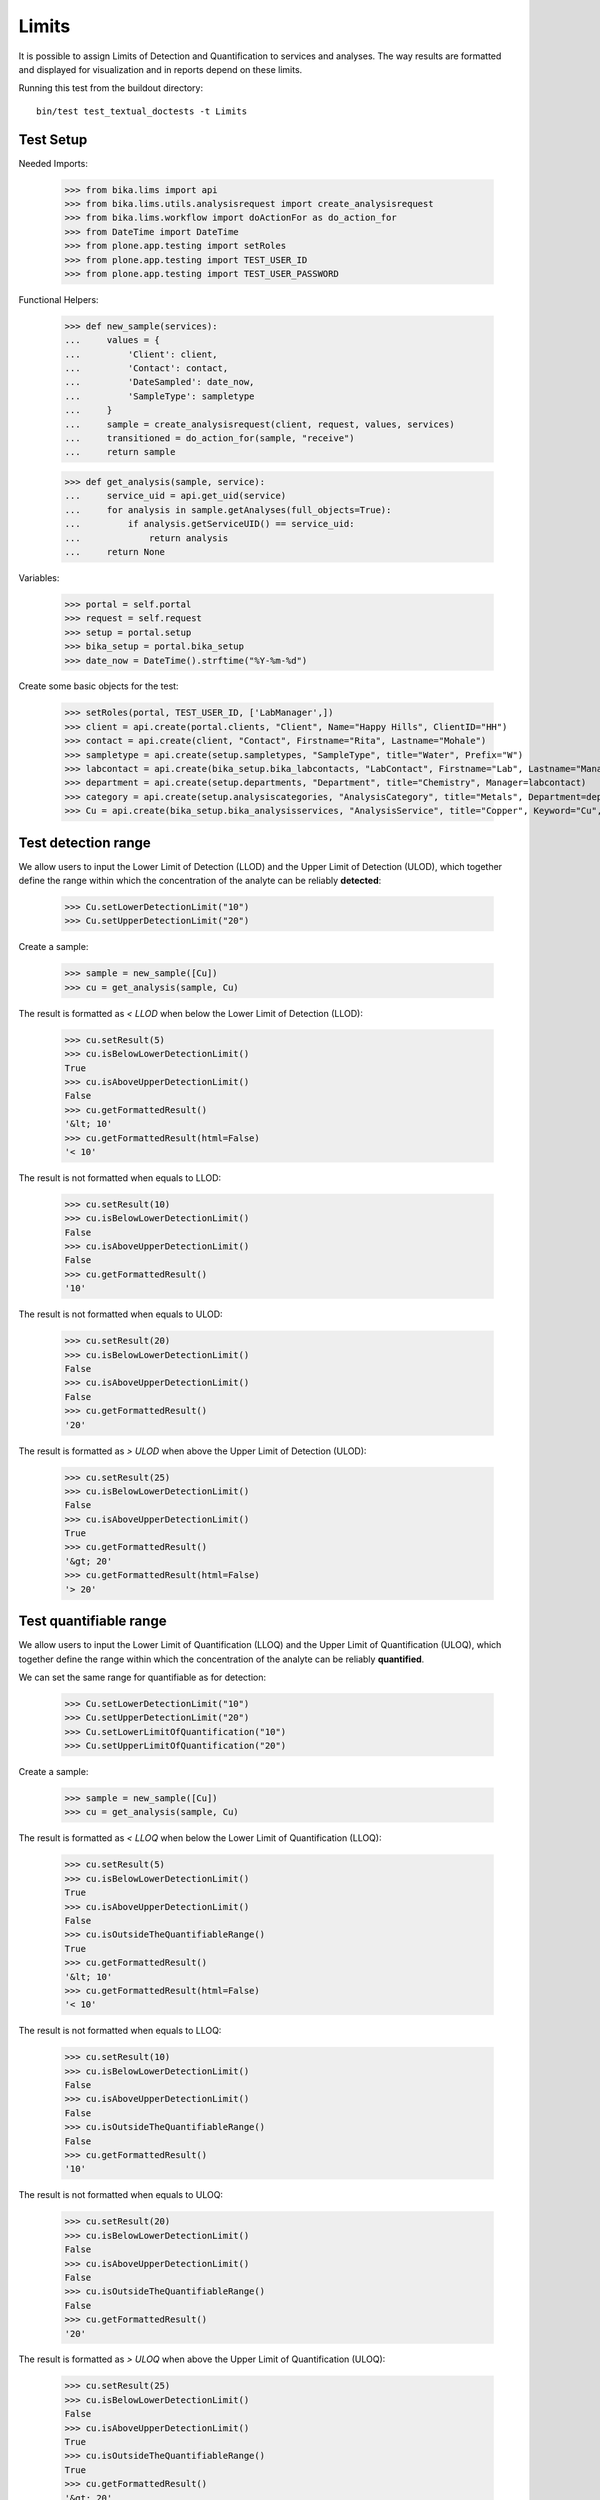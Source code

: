 Limits
------

It is possible to assign Limits of Detection and Quantification to services and
analyses. The way results are formatted and displayed for visualization and in
reports depend on these limits.

Running this test from the buildout directory::

    bin/test test_textual_doctests -t Limits


Test Setup
..........

Needed Imports:

    >>> from bika.lims import api
    >>> from bika.lims.utils.analysisrequest import create_analysisrequest
    >>> from bika.lims.workflow import doActionFor as do_action_for
    >>> from DateTime import DateTime
    >>> from plone.app.testing import setRoles
    >>> from plone.app.testing import TEST_USER_ID
    >>> from plone.app.testing import TEST_USER_PASSWORD

Functional Helpers:

    >>> def new_sample(services):
    ...     values = {
    ...         'Client': client,
    ...         'Contact': contact,
    ...         'DateSampled': date_now,
    ...         'SampleType': sampletype
    ...     }
    ...     sample = create_analysisrequest(client, request, values, services)
    ...     transitioned = do_action_for(sample, "receive")
    ...     return sample

    >>> def get_analysis(sample, service):
    ...     service_uid = api.get_uid(service)
    ...     for analysis in sample.getAnalyses(full_objects=True):
    ...         if analysis.getServiceUID() == service_uid:
    ...             return analysis
    ...     return None

Variables:

    >>> portal = self.portal
    >>> request = self.request
    >>> setup = portal.setup
    >>> bika_setup = portal.bika_setup
    >>> date_now = DateTime().strftime("%Y-%m-%d")

Create some basic objects for the test:

    >>> setRoles(portal, TEST_USER_ID, ['LabManager',])
    >>> client = api.create(portal.clients, "Client", Name="Happy Hills", ClientID="HH")
    >>> contact = api.create(client, "Contact", Firstname="Rita", Lastname="Mohale")
    >>> sampletype = api.create(setup.sampletypes, "SampleType", title="Water", Prefix="W")
    >>> labcontact = api.create(bika_setup.bika_labcontacts, "LabContact", Firstname="Lab", Lastname="Manager")
    >>> department = api.create(setup.departments, "Department", title="Chemistry", Manager=labcontact)
    >>> category = api.create(setup.analysiscategories, "AnalysisCategory", title="Metals", Department=department)
    >>> Cu = api.create(bika_setup.bika_analysisservices, "AnalysisService", title="Copper", Keyword="Cu", Category=category)


Test detection range
....................

We allow users to input the Lower Limit of Detection (LLOD) and the Upper
Limit of Detection (ULOD), which together define the range within which the
concentration of the analyte can be reliably **detected**:

    >>> Cu.setLowerDetectionLimit("10")
    >>> Cu.setUpperDetectionLimit("20")

Create a sample:

    >>> sample = new_sample([Cu])
    >>> cu = get_analysis(sample, Cu)

The result is formatted as `< LLOD` when below the Lower Limit of Detection
(LLOD):

    >>> cu.setResult(5)
    >>> cu.isBelowLowerDetectionLimit()
    True
    >>> cu.isAboveUpperDetectionLimit()
    False
    >>> cu.getFormattedResult()
    '&lt; 10'
    >>> cu.getFormattedResult(html=False)
    '< 10'

The result is not formatted when equals to LLOD:

    >>> cu.setResult(10)
    >>> cu.isBelowLowerDetectionLimit()
    False
    >>> cu.isAboveUpperDetectionLimit()
    False
    >>> cu.getFormattedResult()
    '10'

The result is not formatted when equals to ULOD:

    >>> cu.setResult(20)
    >>> cu.isBelowLowerDetectionLimit()
    False
    >>> cu.isAboveUpperDetectionLimit()
    False
    >>> cu.getFormattedResult()
    '20'

The result is formatted as `> ULOD` when above the Upper Limit of Detection
(ULOD):

    >>> cu.setResult(25)
    >>> cu.isBelowLowerDetectionLimit()
    False
    >>> cu.isAboveUpperDetectionLimit()
    True
    >>> cu.getFormattedResult()
    '&gt; 20'
    >>> cu.getFormattedResult(html=False)
    '> 20'


Test quantifiable range
.......................

We allow users to input the Lower Limit of Quantification (LLOQ) and the Upper
Limit of Quantification (ULOQ), which together define the range within which
the concentration of the analyte can be reliably **quantified**.

We can set the same range for quantifiable as for detection:

    >>> Cu.setLowerDetectionLimit("10")
    >>> Cu.setUpperDetectionLimit("20")
    >>> Cu.setLowerLimitOfQuantification("10")
    >>> Cu.setUpperLimitOfQuantification("20")

Create a sample:

    >>> sample = new_sample([Cu])
    >>> cu = get_analysis(sample, Cu)

The result is formatted as `< LLOQ` when below the Lower Limit of
Quantification (LLOQ):

    >>> cu.setResult(5)
    >>> cu.isBelowLowerDetectionLimit()
    True
    >>> cu.isAboveUpperDetectionLimit()
    False
    >>> cu.isOutsideTheQuantifiableRange()
    True
    >>> cu.getFormattedResult()
    '&lt; 10'
    >>> cu.getFormattedResult(html=False)
    '< 10'

The result is not formatted when equals to LLOQ:

    >>> cu.setResult(10)
    >>> cu.isBelowLowerDetectionLimit()
    False
    >>> cu.isAboveUpperDetectionLimit()
    False
    >>> cu.isOutsideTheQuantifiableRange()
    False
    >>> cu.getFormattedResult()
    '10'

The result is not formatted when equals to ULOQ:

    >>> cu.setResult(20)
    >>> cu.isBelowLowerDetectionLimit()
    False
    >>> cu.isAboveUpperDetectionLimit()
    False
    >>> cu.isOutsideTheQuantifiableRange()
    False
    >>> cu.getFormattedResult()
    '20'

The result is formatted as `> ULOQ` when above the Upper Limit of
Quantification (ULOQ):

    >>> cu.setResult(25)
    >>> cu.isBelowLowerDetectionLimit()
    False
    >>> cu.isAboveUpperDetectionLimit()
    True
    >>> cu.isOutsideTheQuantifiableRange()
    True
    >>> cu.getFormattedResult()
    '&gt; 20'
    >>> cu.getFormattedResult(html=False)
    '> 20'


Test quantifiable and detection range altogether
................................................

Set different ranges for quantifiable and detection. Note that the
quantifiable range is always nested within the detection range:.

    >>> Cu.setLowerDetectionLimit("5")
    >>> Cu.setUpperDetectionLimit("25")
    >>> Cu.setLowerLimitOfQuantification("10")
    >>> Cu.setUpperLimitOfQuantification("20")

Create a sample:

    >>> sample = new_sample([Cu])
    >>> cu = get_analysis(sample, Cu)

The result is formatted as `Not detected` when below the LLOD:

    >>> cu.setResult(2)
    >>> cu.isBelowLowerDetectionLimit()
    True
    >>> cu.isAboveUpperDetectionLimit()
    False
    >>> cu.isOutsideTheQuantifiableRange()
    True
    >>> cu.getFormattedResult()
    'Not detected'

The result is formatted as `Detected but < LLOQ` when equal to LLOD:

    >>> cu.setResult(5)
    >>> cu.isBelowLowerDetectionLimit()
    False
    >>> cu.isAboveUpperDetectionLimit()
    False
    >>> cu.isOutsideTheQuantifiableRange()
    True
    >>> cu.getFormattedResult()
    'Detected but &lt; 10'
    >>> cu.getFormattedResult(html=False)
    'Detected but < 10'

Result is formatted as `Detected but < LLOQ` when above LLOD but below LLOQ:

    >>> cu.setResult(5)
    >>> cu.isBelowLowerDetectionLimit()
    False
    >>> cu.isAboveUpperDetectionLimit()
    False
    >>> cu.isOutsideTheQuantifiableRange()
    True
    >>> cu.getFormattedResult()
    'Detected but &lt; 10'
    >>> cu.getFormattedResult(html=False)
    'Detected but < 10'

The result is not formatted when equal to LLOQ:

    >>> cu.setResult(10)
    >>> cu.isBelowLowerDetectionLimit()
    False
    >>> cu.isAboveUpperDetectionLimit()
    False
    >>> cu.isOutsideTheQuantifiableRange()
    False
    >>> cu.getFormattedResult()
    '10'

The result is not formatted when within quantifiable range:

    >>> cu.setResult(15)
    >>> cu.isBelowLowerDetectionLimit()
    False
    >>> cu.isAboveUpperDetectionLimit()
    False
    >>> cu.isOutsideTheQuantifiableRange()
    False
    >>> cu.getFormattedResult()
    '15'

The result is not formatted when equal to ULOQ:

    >>> cu.setResult(20)
    >>> cu.isBelowLowerDetectionLimit()
    False
    >>> cu.isAboveUpperDetectionLimit()
    False
    >>> cu.isOutsideTheQuantifiableRange()
    False
    >>> cu.getFormattedResult()
    '20'

The result is formatted as `> ULOQ` when above ULOQ but below ULOD:

    >>> cu.setResult(22)
    >>> cu.isBelowLowerDetectionLimit()
    False
    >>> cu.isAboveUpperDetectionLimit()
    False
    >>> cu.isOutsideTheQuantifiableRange()
    True
    >>> cu.getFormattedResult()
    '&gt; 20'
    >>> cu.getFormattedResult(html=False)
    '> 20'

The result is formatted as `> ULOQ` when equals ULOD:

    >>> cu.setResult(25)
    >>> cu.isBelowLowerDetectionLimit()
    False
    >>> cu.isAboveUpperDetectionLimit()
    False
    >>> cu.isOutsideTheQuantifiableRange()
    True
    >>> cu.getFormattedResult()
    '&gt; 20'
    >>> cu.getFormattedResult(html=False)
    '> 20'

The result is formatted as `> ULOQ` when above ULOD:

    >>> cu.setResult(30)
    >>> cu.isBelowLowerDetectionLimit()
    False
    >>> cu.isAboveUpperDetectionLimit()
    True
    >>> cu.isOutsideTheQuantifiableRange()
    True
    >>> cu.getFormattedResult()
    '&gt; 20'
    >>> cu.getFormattedResult(html=False)
    '> 20'
